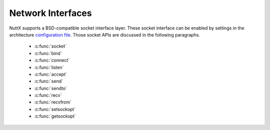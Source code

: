 ==================
Network Interfaces
==================

NuttX supports a BSD-compatible socket interface layer. These socket
interface can be enabled by settings in the architecture `configuration
file <NuttXConfigVariables.html>`__. Those socket APIs are discussed in
the following paragraphs.

  - :c:func:`socket`
  - :c:func:`bind`
  - :c:func:`connect`
  - :c:func:`listen`
  - :c:func:`accept`
  - :c:func:`send`
  - :c:func:`sendto`
  - :c:func:`recv`
  - :c:func:`recvfrom`
  - :c:func:`setsockopt`
  - :c:func:`getsockopt`

.. c:function:: int socket(int domain, int type, int protocol);

  Creates an endpoint for communication and
  returns a descriptor.

  :param domain: (see sys/socket.h)
  :param type: (see sys/socket.h)
  :param protocol: (see sys/socket.h)

  :return: 
    0 on success; -1 on error with
    ``errno`` set appropriately:

    -  ``EACCES``. Permission to create a socket of the specified type
       and/or protocol is denied.
    -  ``EAFNOSUPPORT``. The implementation does not support the specified
       address family.
    -  ``EINVAL``. Unknown protocol, or protocol family not available.
    -  ``EMFILE``. Process file table overflow.
    -  ``ENFILE`` The system limit on the total number of open files has
       been reached.
    -  ``ENOBUFS`` or ``ENOMEM``. Insufficient memory is available. The
       socket cannot be created until sufficient resources are freed.
    -  ``EPROTONOSUPPORT``. The protocol type or the specified protocol is
       not supported within this domain.

.. c:function:: int bind(int sockfd, const struct sockaddr *addr, socklen_t addrlen)

  Gives the socket sockfd the local address
  ``addr``. ``addr`` is ``addrlen`` bytes long. Traditionally, this is
  called "assigning a name to a socket." When a socket is created with
  ``socket()``, it exists in a name space (address family) but has no name
  assigned.

  :param sockfd: Socket descriptor from socket.
  :param addr: Socket local address.
  :param addrlen: Length of ``addr``.

  :return: 0 on success; -1 on error with ``errno`` set appropriately:
    - ``EACCES`` The address is protected, and the user is not the
    superuser.
    - ``EADDRINUSE`` The given address is already in use.
    - ``EBADF`` ``sockfd`` is not a valid descriptor.
    - ``EINVAL`` The socket is already bound to an address.
    - ``ENOTSOCK`` ``sockfd`` is a descriptor for a file, not a socket.

.. c:function:: int connect(int sockfd, const struct sockaddr *addr, socklen_t addrlen);

  ``connect()`` connects the socket referred to by the
  file descriptor ``sockfd`` to the address specified by ``addr``. The
  ``addrlen`` argument specifies the size of ``addr``. The format of the
  address in ``addr`` is determined by the address space of the socket
  sockfd. If the socket sockfd is of type SOCK_DGRAM then ``addr`` is the
  address to which datagrams are sent by default, and the only address
  from which datagrams are received. If the socket is of type SOCK_STREAM
  or SOCK_SEQPACKET, this call attempts to make a connection to the socket
  that is bound to the address specified by ``addr``. Generally,
  connection-based protocol sockets may successfully ``connect()`` only
  once; connectionless protocol sockets may use ``connect()`` multiple
  times to change their association. Connectionless sockets may dissolve
  the association by connecting to an address with the sa_family member of
  sockaddr set to AF_UNSPEC.

  **Input Parameters:**

  -  ``sockfd``: Socket descriptor returned by ``socket()``
  -  ``addr``: Server address (form depends on type of socket)
  -  ``addrlen``: Length of actual ``addr``

  **Returned Value:** 0 on success; -1 on error with
  ```errno`` <#ErrnoAccess>`__ set appropriately:

  ``EACCES`` or EPERM: The user tried to connect to a broadcast address
  without having the socket broadcast flag enabled or the connection
  request failed because of a local firewall rule.

  ``EADDRINUSE`` Local address is already in use.

  ``EAFNOSUPPORT`` The passed address didn't have the correct address
  family in its sa_family field.

  ``EAGAIN`` No more free local ports or insufficient entries in the
  routing cache. For PF_INET.

  ``EALREADY`` The socket is non-blocking and a previous connection
  attempt has not yet been completed.

  ``EBADF`` The file descriptor is not a valid index in the descriptor
  table.

  ``ECONNREFUSED`` No one listening on the remote address.

  ``EFAULT`` The socket structure address is outside the user's address
  space.

  ``EINPROGRESS`` The socket is non-blocking and the connection cannot be
  completed immediately.

  ``EINTR`` The system call was interrupted by a signal that was caught.

  ``EISCONN`` The socket is already connected.

  ``ENETUNREACH`` Network is unreachable.

  ``ENOTSOCK`` The file descriptor is not associated with a socket.

  ``ETIMEDOUT`` Timeout while attempting connection. The server may be too
  busy to accept new connections.

.. c:function:: int listen(int sockfd, int backlog);

  To accept connections, a socket is first created with
  ``socket()``, a willingness to accept incoming connections and a queue
  limit for incoming connections are specified with ``listen()``, and then
  the connections are accepted with ``accept()``. The ``listen()`` call
  applies only to sockets of type ``SOCK_STREAM`` or ``SOCK_SEQPACKET``.

  **Input Parameters:**

  -  ``sockfd``: Socket descriptor of the bound socket.
  -  ``backlog``: The maximum length the queue of pending connections may
     grow. If a connection request arrives with the queue full, the client
     may receive an error with an indication of ECONNREFUSED or, if the
     underlying protocol supports retransmission, the request may be
     ignored so that retries succeed.

  **Returned Value:** On success, zero is returned. On error, -1 is
  returned, and ```errno`` <#ErrnoAccess>`__ is set appropriately.

  -  ``EADDRINUSE``: Another socket is already listening on the same port.
  -  ``EBADF``: The argument ``sockfd`` is not a valid descriptor.
  -  ``ENOTSOCK``: The argument ``sockfd`` is not a socket.
  -  ``EOPNOTSUPP``: The socket is not of a type that supports the listen
     operation.

.. c:function:: int accept(int sockfd, struct sockaddr *addr, socklen_t *addrlen);

  The ``accept()`` function is used with connection-based
  socket types (``SOCK_STREAM``, ``SOCK_SEQPACKET`` and ``SOCK_RDM``). It
  extracts the first connection request on the queue of pending
  connections, creates a new connected socket with most of the same
  properties as ``sockfd``, and allocates a new socket descriptor for the
  socket, which is returned. The newly created socket is no longer in the
  listening state. The original socket ``sockfd`` is unaffected by this
  call. Per file descriptor flags are not inherited across an accept.

  The ``sockfd`` argument is a socket descriptor that has been created
  with ``socket()``, bound to a local address with ``bind()``, and is
  listening for connections after a call to ``listen()``.

  On return, the ``addr`` structure is filled in with the address of the
  connecting entity. The ``addrlen`` argument initially contains the size
  of the structure pointed to by ``addr``; on return it will contain the
  actual length of the address returned.

  If no pending connections are present on the queue, and the socket is
  not marked as non-blocking, accept blocks the caller until a connection
  is present. If the socket is marked non-blocking and no pending
  connections are present on the queue, accept returns ``EAGAIN``.

  **Input Parameters:**

  -  ``sockfd``: Socket descriptor of the listening socket.
  -  ``addr``: Receives the address of the connecting client.
  -  ``addrlen``: Input: allocated size of ``addr``, Return: returned size
     of ``addr``.

  **Returned Value:** Returns -1 on error. If it succeeds, it returns a
  non-negative integer that is a descriptor for the accepted socket.

  -  ``EAGAIN`` or ``EWOULDBLOCK``: The socket is marked non-blocking and
     no connections are present to be accepted.
  -  ``EBADF``: The descriptor is invalid.
  -  ``ENOTSOCK``: The descriptor references a file, not a socket.
  -  ``EOPNOTSUPP``: The referenced socket is not of type ``SOCK_STREAM``.
  -  ``EINTR``: The system call was interrupted by a signal that was
     caught before a valid connection arrived.
  -  ``ECONNABORTED``: A connection has been aborted.
  -  ``EINVAL``: Socket is not listening for connections.
  -  ``EMFILE``: The per-process limit of open file descriptors has been
     reached.
  -  ``ENFILE``: The system maximum for file descriptors has been reached.
  -  ``EFAULT``: The addr parameter is not in a writable part of the user
     address space.
  -  ``ENOBUFS`` or ``ENOMEM``: Not enough free memory.
  -  ``EPROTO``: Protocol error.
  -  ``EPERM``: Firewall rules forbid connection.

.. c:function:: ssize_t send(int sockfd, const void *buf, size_t len, int flags);

  The ``send()`` call may be used only when the socket is
  in a connected state (so that the intended recipient is known). The only
  difference between ``send()`` and ``write()`` is the presence of
  ``flags``. With ``zero`` flags parameter, ``send()`` is equivalent to
  ``write()``. Also, ``send(s,buf,len,flags)`` is equivalent to
  ``sendto(s,buf,len,flags,NULL,0)``.

  **Input Parameters:**

  -  ``sockfd``: Socket descriptor of socket
  -  ``buf``: Data to send
  -  ``len``: Length of data to send
  -  ``flags``: Send flags

  **Returned Value:** See ```sendto()`` <#sendto>`__.

.. c:function:: ssize_t sendto(int sockfd, const void *buf, size_t len, int flags, \
               const struct sockaddr *to, socklen_t tolen);

  If ``sendto()`` is used on a connection-mode
  (SOCK_STREAM, SOCK_SEQPACKET) socket, the parameters to and tolen are
  ignored (and the error EISCONN may be returned when they are not NULL
  and 0), and the error ENOTCONN is returned when the socket was not
  actually connected.

  **Input Parameters:**

  -  ``sockfd``: Socket descriptor of socket
  -  ``buf``: Data to send
  -  ``len``: Length of data to send
  -  ``flags``: Send flags
  -  ``to``: Address of recipient
  -  ``tolen``: The length of the address structure

  **Returned Value:** On success, returns the number of characters sent.
  On error, -1 is returned, and ```errno`` <#ErrnoAccess>`__ is set
  appropriately:

  -  ``EAGAIN`` or ``EWOULDBLOCK``. The socket is marked non-blocking and
     the requested operation would block.
  -  ``EBADF``. An invalid descriptor was specified.
  -  ``ECONNRESET``. Connection reset by peer.
  -  ``EDESTADDRREQ``. The socket is not connection-mode, and no peer
     address is set.
  -  ``EFAULT``. An invalid user space address was specified for a
     parameter.
  -  ``EINTR``. A signal occurred before any data was transmitted.
  -  ``EINVAL``. Invalid argument passed.
  -  ``EISCONN``. The connection-mode socket was connected already but a
     recipient was specified. (Now either this error is returned, or the
     recipient specification is ignored.)
  -  ``EMSGSIZE``. The socket type requires that message be sent
     atomically, and the size of the message to be sent made this
     impossible.
  -  ``ENOBUFS``. The output queue for a network interface was full. This
     generally indicates that the interface has stopped sending, but may
     be caused by transient congestion.
  -  ``ENOMEM``. No memory available.
  -  ``ENOTCONN``. The socket is not connected, and no target has been
     given.
  -  ``ENOTSOCK``. The argument s is not a socket.
  -  ``EOPNOTSUPP``. Some bit in the flags argument is inappropriate for
     the socket type.
  -  ``EPIPE``. The local end has been shut down on a connection oriented
     socket. In this case the process will also receive a SIGPIPE unless
     MSG_NOSIGNAL is set.


.. c:function:: ssize_t recv(int sockfd, void *buf, size_t len, int flags);
                 
  The ``recv()`` call is identical to
  ```recvfrom()`` <#recvfrom>`__ with a NULL ``from`` parameter.

  **Input Parameters:**

  -  sockfd: Socket descriptor of socket
  -  buf: Buffer to receive data
  -  len: Length of buffer
  -  flags: Receive flags

  **Returned Value:** See ```recvfrom()`` <#recvfrom>`__.


.. c:function:: ssize_t recvfrom(int sockfd, void *buf, size_t len, int flags, \
                 struct sockaddr *from, socklen_t *fromlen);

  ``recvfrom()`` receives messages from a socket, and may
  be used to receive data on a socket whether or not it is
  connection-oriented.

  If ``from`` is not NULL, and the underlying protocol provides the source
  address, this source address is filled in. The argument ``fromlen``
  initialized to the size of the buffer associated with ``from``, and
  modified on return to indicate the actual size of the address stored
  there.

  **Input Parameters:**

  -  ``sockfd``: Socket descriptor of socket.
  -  ``buf``: Buffer to receive data.
  -  ``len``: Length of buffer.
  -  ``flags``: Receive flags.
  -  ``from``: Address of source.
  -  ``fromlen``: The length of the address structure.

  **Returned Value:** On success, returns the number of characters sent.
  If no data is available to be received and the peer has performed an
  orderly shutdown, recv() will return 0. Otherwise, on errors, -1 is
  returned, and ```errno`` <#ErrnoAccess>`__ is set appropriately:

  -  ``EAGAIN``. The socket is marked non-blocking and the receive
     operation would block, or a receive timeout had been set and the
     timeout expired before data was received.
  -  ``EBADF``. The argument ``sockfd`` is an invalid descriptor.
  -  ``ECONNREFUSED``. A remote host refused to allow the network
     connection (typically because it is not running the requested
     service).
  -  ``EFAULT``. The receive buffer pointer(s) point outside the process's
     address space.
  -  ``EINTR``. The receive was interrupted by delivery of a signal before
     any data were available.
  -  ``EINVAL``. Invalid argument passed.
  -  ``ENOMEM``. Could not allocate memory.
  -  ``ENOTCONN``. The socket is associated with a connection-oriented
     protocol and has not been connected.
  -  ``ENOTSOCK``. The argument ``sockfd`` does not refer to a socket.

.. c:function:: int setsockopt(int sockfd, int level, int option, \
               const void *value, socklen_t value_len);

  ``setsockopt()`` sets the option specified by the
  ``option`` argument, at the protocol level specified by the ``level``
  argument, to the value pointed to by the ``value`` argument for the
  socket associated with the file descriptor specified by the ``sockfd``
  argument.

  The ``level`` argument specifies the protocol level of the option. To
  set options at the socket level, specify the level argument as
  SOL_SOCKET.

  See ``sys/socket.h`` for a complete list of values for the ``option``
  argument.

  **Input Parameters:**

  -  ``sockfd``: Socket descriptor of socket
  -  ``level``: Protocol level to set the option
  -  ``option``: identifies the option to set
  -  ``value``: Points to the argument value
  -  ``value_len``: The length of the argument value

  **Returned Value:** On success, returns the number of characters sent.
  On error, -1 is returned, and ```errno`` <#ErrnoAccess>`__ is set
  appropriately:

  -  ``BADF``. The ``sockfd`` argument is not a valid socket descriptor.
  -  ``DOM``. The send and receive timeout values are too big to fit into
     the timeout fields in the socket structure.
  -  ``INVAL``. The specified option is invalid at the specified socket
     ``level`` or the socket has been shut down.
  -  ``ISCONN``. The socket is already connected, and a specified option
     cannot be set while the socket is connected.
  -  ``NOPROTOOPT``. The ``option`` is not supported by the protocol.
  -  ``NOTSOCK``. The ``sockfd`` argument does not refer to a socket.
  -  ``NOMEM``. There was insufficient memory available for the operation
     to complete.
  -  ``NOBUFS``. Insufficient resources are available in the system to
     complete the call.

.. c:function:: int getsockopt(int sockfd, int level, int option, void *value, socklen_t *value_len);

  ``getsockopt()`` retrieve those value for the option
  specified by the ``option`` argument for the socket specified by the
  ``sockfd`` argument. If the size of the option value is greater than
  ``value_len``, the value stored in the object pointed to by the
  ``value`` argument will be silently truncated. Otherwise, the length
  pointed to by the ``value_len`` argument will be modified to indicate
  the actual length of the ``value``.

  The ``level`` argument specifies the protocol level of the option. To
  retrieve options at the socket level, specify the level argument as
  SOL_SOCKET.

  See ``sys/socket.h`` for a complete list of values for the ``option``
  argument.

  **Input Parameters:**

  -  ``sockfd``: Socket descriptor of socket
  -  ``level``: Protocol level to set the option
  -  ``option``: Identifies the option to get
  -  ``value``: Points to the argument value
  -  ``value_len``: The length of the argument value

  **Returned Value:** On success, returns the number of characters sent.
  On error, -1 is returned, and ```errno`` <#ErrnoAccess>`__ is set
  appropriately:

  -  ``BADF``. The ``sockfd`` argument is not a valid socket descriptor.
  -  ``INVAL``. The specified option is invalid at the specified socket
     ``level`` or the socket has been shutdown.
  -  ``NOPROTOOPT``. The ``option`` is not supported by the protocol.
  -  ``NOTSOCK``. The ``sockfd`` argument does not refer to a socket.
  -  ``NOBUFS``. Insufficient resources are available in the system to
     complete the call.

